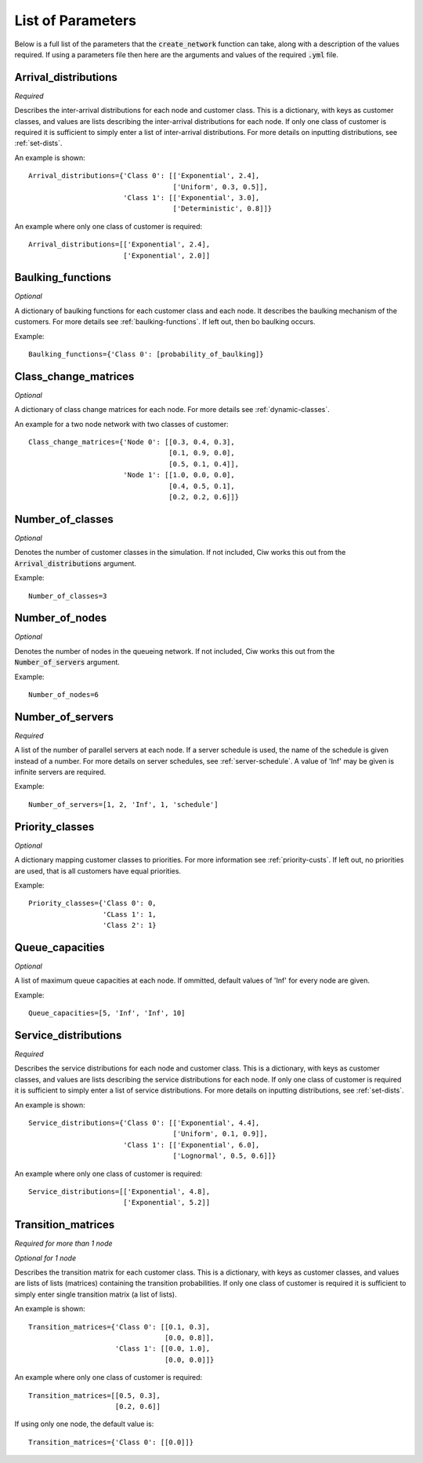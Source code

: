 .. _refs-params:

==================
List of Parameters
==================

Below is a full list of the parameters that the :code:`create_network` function can take, along with a description of the values required.
If using a parameters file then here are the arguments and values of the required :code:`.yml` file.

Arrival_distributions
~~~~~~~~~~~~~~~~~~~~~

*Required*

Describes the inter-arrival distributions for each node and customer class.
This is a dictionary, with keys as customer classes, and values are lists describing the inter-arrival distributions for each node.
If only one class of customer is required it is sufficient to simply enter a list of inter-arrival distributions.
For more details on inputting distributions, see :ref:`set-dists`.

An example is shown::

    Arrival_distributions={'Class 0': [['Exponential', 2.4],
                                       ['Uniform', 0.3, 0.5]],
                           'Class 1': [['Exponential', 3.0],
                                       ['Deterministic', 0.8]]}

An example where only one class of customer is required::

    Arrival_distributions=[['Exponential', 2.4],
                           ['Exponential', 2.0]]


Baulking_functions
~~~~~~~~~~~~~~~~~~

*Optional*

A dictionary of baulking functions for each customer class and each node.
It describes the baulking mechanism of the customers.
For more details see :ref:`baulking-functions`.
If left out, then bo baulking occurs.

Example::

    Baulking_functions={'Class 0': [probability_of_baulking]}



Class_change_matrices
~~~~~~~~~~~~~~~~~~~~~

*Optional*

A dictionary of class change matrices for each node.
For more details see :ref:`dynamic-classes`.

An example for a two node network with two classes of customer::

    Class_change_matrices={'Node 0': [[0.3, 0.4, 0.3],
                                      [0.1, 0.9, 0.0],
                                      [0.5, 0.1, 0.4]],
                           'Node 1': [[1.0, 0.0, 0.0],
                                      [0.4, 0.5, 0.1],
                                      [0.2, 0.2, 0.6]]}


Number_of_classes
~~~~~~~~~~~~~~~~~

*Optional*

Denotes the number of customer classes in the simulation.
If not included, Ciw works this out from the :code:`Arrival_distributions` argument.

Example::

    Number_of_classes=3


Number_of_nodes
~~~~~~~~~~~~~~~

*Optional*

Denotes the number of nodes in the queueing network.
If not included, Ciw works this out from the :code:`Number_of_servers` argument.

Example::

    Number_of_nodes=6


Number_of_servers
~~~~~~~~~~~~~~~~~

*Required*

A list of the number of parallel servers at each node.
If a server schedule is used, the name of the schedule is given instead of a number.
For more details on server schedules, see :ref:`server-schedule`.
A value of 'Inf' may be given is infinite servers are required.

Example::

    Number_of_servers=[1, 2, 'Inf', 1, 'schedule']


Priority_classes
~~~~~~~~~~~~~~~~

*Optional*

A dictionary mapping customer classes to priorities.
For more information see :ref:`priority-custs`.
If left out, no priorities are used, that is all customers have equal priorities.

Example::

    Priority_classes={'Class 0': 0,
                      'CLass 1': 1,
                      'Class 2': 1}



Queue_capacities
~~~~~~~~~~~~~~~~

*Optional*

A list of maximum queue capacities at each node.
If ommitted, default values of 'Inf' for every node are given.

Example::

    Queue_capacities=[5, 'Inf', 'Inf', 10]


Service_distributions
~~~~~~~~~~~~~~~~~~~~~

*Required*

Describes the service distributions for each node and customer class.
This is a dictionary, with keys as customer classes, and values are lists describing the service distributions for each node.
If only one class of customer is required it is sufficient to simply enter a list of service distributions.
For more details on inputting distributions, see :ref:`set-dists`.

An example is shown::

    Service_distributions={'Class 0': [['Exponential', 4.4],
                                       ['Uniform', 0.1, 0.9]],
                           'Class 1': [['Exponential', 6.0],
                                       ['Lognormal', 0.5, 0.6]]}

An example where only one class of customer is required::

    Service_distributions=[['Exponential', 4.8],
                           ['Exponential', 5.2]]



Transition_matrices
~~~~~~~~~~~~~~~~~~~

*Required for more than 1 node*

*Optional for 1 node*

Describes the transition matrix for each customer class.
This is a dictionary, with keys as customer classes, and values are lists of lists (matrices) containing the transition probabilities.
If only one class of customer is required it is sufficient to simply enter single transition matrix (a list of lists).

An example is shown::

    Transition_matrices={'Class 0': [[0.1, 0.3],
                                     [0.0, 0.8]],
                         'Class 1': [[0.0, 1.0],
                                     [0.0, 0.0]]}

An example where only one class of customer is required::

    Transition_matrices=[[0.5, 0.3],
                         [0.2, 0.6]]

If using only one node, the default value is::

    Transition_matrices={'Class 0': [[0.0]]}